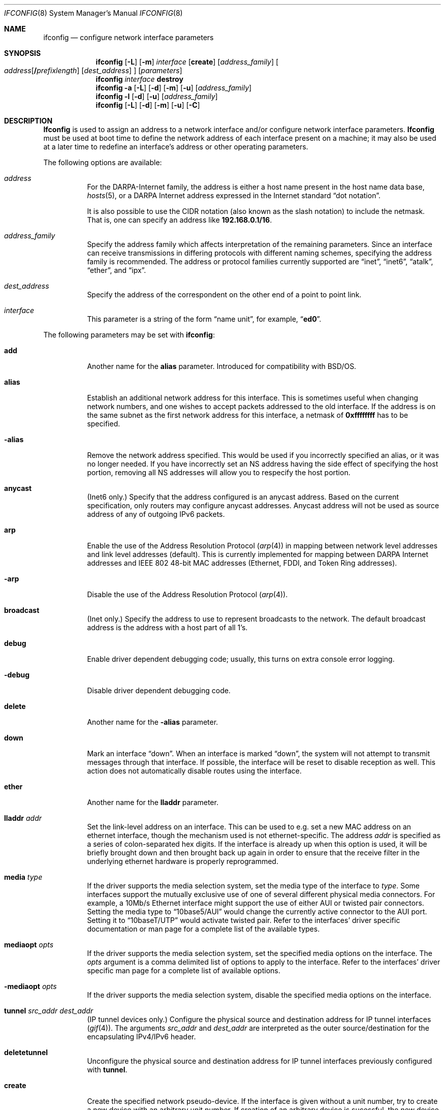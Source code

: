 .\" Copyright (c) 1983, 1991, 1993
.\"	The Regents of the University of California.  All rights reserved.
.\"
.\" Redistribution and use in source and binary forms, with or without
.\" modification, are permitted provided that the following conditions
.\" are met:
.\" 1. Redistributions of source code must retain the above copyright
.\"    notice, this list of conditions and the following disclaimer.
.\" 2. Redistributions in binary form must reproduce the above copyright
.\"    notice, this list of conditions and the following disclaimer in the
.\"    documentation and/or other materials provided with the distribution.
.\" 3. All advertising materials mentioning features or use of this software
.\"    must display the following acknowledgment:
.\"	This product includes software developed by the University of
.\"	California, Berkeley and its contributors.
.\" 4. Neither the name of the University nor the names of its contributors
.\"    may be used to endorse or promote products derived from this software
.\"    without specific prior written permission.
.\"
.\" THIS SOFTWARE IS PROVIDED BY THE REGENTS AND CONTRIBUTORS ``AS IS'' AND
.\" ANY EXPRESS OR IMPLIED WARRANTIES, INCLUDING, BUT NOT LIMITED TO, THE
.\" IMPLIED WARRANTIES OF MERCHANTABILITY AND FITNESS FOR A PARTICULAR PURPOSE
.\" ARE DISCLAIMED.  IN NO EVENT SHALL THE REGENTS OR CONTRIBUTORS BE LIABLE
.\" FOR ANY DIRECT, INDIRECT, INCIDENTAL, SPECIAL, EXEMPLARY, OR CONSEQUENTIAL
.\" DAMAGES (INCLUDING, BUT NOT LIMITED TO, PROCUREMENT OF SUBSTITUTE GOODS
.\" OR SERVICES; LOSS OF USE, DATA, OR PROFITS; OR BUSINESS INTERRUPTION)
.\" HOWEVER CAUSED AND ON ANY THEORY OF LIABILITY, WHETHER IN CONTRACT, STRICT
.\" LIABILITY, OR TORT (INCLUDING NEGLIGENCE OR OTHERWISE) ARISING IN ANY WAY
.\" OUT OF THE USE OF THIS SOFTWARE, EVEN IF ADVISED OF THE POSSIBILITY OF
.\" SUCH DAMAGE.
.\"
.\"     From: @(#)ifconfig.8	8.3 (Berkeley) 1/5/94
.\" $FreeBSD: src/sbin/ifconfig/ifconfig.8,v 1.27.2.14 2001/08/23 06:35:38 yar Exp $
.\"
.Dd July 2, 2001
.Dt IFCONFIG 8
.Os
.Sh NAME
.Nm ifconfig
.Nd configure network interface parameters
.Sh SYNOPSIS
.Nm ifconfig
.Op Fl L
.Op Fl m
.Ar interface
.Op Cm create
.Op Ar address_family
.Oo
.Ar address Ns Op Cm / Ns Ar prefixlength
.Op Ar dest_address
.Oc
.Op Ar parameters
.Nm
.Ar interface
.Cm destroy
.Nm
.Fl a
.Op Fl L
.Op Fl d
.Op Fl m
.Op Fl u
.Op Ar address_family
.Nm ifconfig
.Fl l
.Op Fl d
.Op Fl u
.Op Ar address_family
.Nm
.Op Fl L
.Op Fl d
.Op Fl m
.Op Fl u
.Op Fl C
.Sh DESCRIPTION
.Nm Ifconfig
is used to assign an address
to a network interface and/or configure
network interface parameters.
.Nm Ifconfig
must be used at boot time to define the network address
of each interface present on a machine; it may also be used at
a later time to redefine an interface's address
or other operating parameters.
.Pp
The following options are available:
.Bl -tag -width indent
.It Ar address
For the
.Tn DARPA Ns -Internet
family,
the address is either a host name present in the host name data
base,
.Xr hosts 5 ,
or a
.Tn DARPA
Internet address expressed in the Internet standard
.Dq dot notation .
.Pp
It is also possible to use the CIDR notation (also known as the
slash notation) to include the netmask.
That is, one can specify an address like
.Li 192.168.0.1/16 .
.\" For the Xerox Network Systems(tm) family,
.\" addresses are
.\" .Ar net:a.b.c.d.e.f ,
.\" where
.\" .Ar net
.\" is the assigned network number (in decimal),
.\" and each of the six bytes of the host number,
.\" .Ar a
.\" through
.\" .Ar f ,
.\" are specified in hexadecimal.
.\" The host number may be omitted on IEEE 802 protocol
.\" (Ethernet, FDDI, and Token Ring) interfaces,
.\" which use the hardware physical address,
.\" and on interfaces other than the first.
.\" For the
.\" .Tn ISO
.\" family, addresses are specified as a long hexadecimal string,
.\" as in the Xerox family.
.\" However, two consecutive dots imply a zero
.\" byte, and the dots are optional, if the user wishes to (carefully)
.\" count out long strings of digits in network byte order.
.It Ar address_family
Specify the
address family
which affects interpretation of the remaining parameters.
Since an interface can receive transmissions in differing protocols
with different naming schemes, specifying the address family is recommended.
The address or protocol families currently
supported are
.Dq inet ,
.Dq inet6 ,
.Dq atalk ,
.Dq ether ,
.\" .Dq iso ,
and
.Dq ipx .
.\" and
.\" .Dq ns .
.It Ar dest_address
Specify the address of the correspondent on the other end
of a point to point link.
.It Ar interface
This
parameter is a string of the form
.Dq name unit ,
for example,
.Dq Li ed0 .
.El
.Pp
The following parameters may be set with
.Nm :
.Bl -tag -width indent
.It Cm add
Another name for the
.Cm alias
parameter.
Introduced for compatibility
with
.Bsx .
.It Cm alias
Establish an additional network address for this interface.
This is sometimes useful when changing network numbers, and
one wishes to accept packets addressed to the old interface.
If the address is on the same subnet as the first network address
for this interface, a netmask of
.Li 0xffffffff
has to be specified.
.It Fl alias
Remove the network address specified.
This would be used if you incorrectly specified an alias, or it
was no longer needed.
If you have incorrectly set an NS address having the side effect
of specifying the host portion, removing all NS addresses will
allow you to respecify the host portion.
.It Cm anycast
(Inet6 only.)
Specify that the address configured is an anycast address.
Based on the current specification,
only routers may configure anycast addresses.
Anycast address will not be used as source address of any of outgoing
IPv6 packets.
.It Cm arp
Enable the use of the Address Resolution Protocol
.Pq Xr arp 4
in mapping
between network level addresses and link level addresses (default).
This is currently implemented for mapping between
.Tn DARPA
Internet
addresses and
.Tn IEEE
802 48-bit MAC addresses (Ethernet, FDDI, and Token Ring addresses).
.It Fl arp
Disable the use of the Address Resolution Protocol
.Pq Xr arp 4 .
.It Cm broadcast
(Inet only.)
Specify the address to use to represent broadcasts to the
network.
The default broadcast address is the address with a host part of all 1's.
.It Cm debug
Enable driver dependent debugging code; usually, this turns on
extra console error logging.
.It Fl debug
Disable driver dependent debugging code.
.It Cm delete
Another name for the
.Fl alias
parameter.
.It Cm down
Mark an interface
.Dq down .
When an interface is marked
.Dq down ,
the system will not attempt to
transmit messages through that interface.
If possible, the interface will be reset to disable reception as well.
This action does not automatically disable routes using the interface.
.It Cm ether
Another name for the
.Cm lladdr
parameter.
.\" .It Cm ipdst
.\" This is used to specify an Internet host who is willing to receive
.\" ip packets encapsulating NS packets bound for a remote network.
.\" An apparent point to point link is constructed, and
.\" the address specified will be taken as the NS address and network
.\" of the destination.
.\" IP encapsulation of
.\" .Tn CLNP
.\" packets is done differently.
.It Cm lladdr Ar addr
Set the link-level address on an interface.
This can be used to
e.g. set a new MAC address on an ethernet interface, though the
mechanism used is not ethernet-specific.
The address
.Ar addr
is specified as a series of colon-separated hex digits.
If the interface is already
up when this option is used, it will be briefly brought down and
then brought back up again in order to ensure that the receive
filter in the underlying ethernet hardware is properly reprogrammed.
.It Cm media Ar type
If the driver supports the media selection system, set the media type
of the interface to
.Ar type .
Some interfaces support the mutually exclusive use of one of several
different physical media connectors.
For example, a 10Mb/s Ethernet
interface might support the use of either
.Tn AUI
or twisted pair connectors.
Setting the media type to
.Dq 10base5/AUI
would change the currently active connector to the AUI port.
Setting it to
.Dq 10baseT/UTP
would activate twisted pair.
Refer to the interfaces' driver
specific documentation or man page for a complete list of the
available types.
.It Cm mediaopt Ar opts
If the driver supports the media selection system, set the specified
media options on the interface.
The
.Ar opts
argument
is a comma delimited list of options to apply to the interface.
Refer to the interfaces' driver specific man page for a complete
list of available options.
.It Fl mediaopt Ar opts
If the driver supports the media selection system, disable the
specified media options on the interface.
.It Cm tunnel Ar src_addr dest_addr
(IP tunnel devices only.)
Configure the physical source and destination address for IP tunnel
interfaces
.Pq Xr gif 4 .
The arguments
.Ar src_addr
and
.Ar dest_addr
are interpreted as the outer source/destination for the encapsulating
IPv4/IPv6 header.
.It Cm deletetunnel
Unconfigure the physical source and destination address for IP tunnel
interfaces previously configured with
.Cm tunnel .
.It Cm create
Create the specified network pseudo-device.
If the interface is given without a unit number, try to create a new
device with an arbitrary unit number.
If creation of an arbitrary device is sucessful, the new device name is
printed to standard output.
.It Cm destroy
Destroy the specified network pseudo-device.
.It Cm plumb
Another name for the
.Cm create
parameter.
Included for
.Tn Solaris
compatibility.
.It Cm unplumb
Another name for the
.Cm destroy
parameter.
Included for
.Tn Solaris
compatibility.
.It Cm vlan Ar vlan_tag
If the interface is a vlan pseudo interface, set the vlan tag value
to
.Ar vlan_tag .
This value is a 16-bit number which is used to create an 802.1Q
vlan header for packets sent from the vlan interface.
Note that
.Cm vlan
and
.Cm vlandev
must both be set at the same time.
.It Cm vlandev Ar iface
If the interface is a vlan pseudo device, associate physical interface
.Ar iface
with it.
Packets transmitted through the vlan interface will be
diverted to the specified physical interface
.Ar iface
with 802.1Q vlan encapsulation.
Packets with 802.1Q encapsulation received
by the parent interface with the correct vlan tag will be diverted to
the associated vlan pseudo-interface.
The vlan interface is assigned a
copy of the parent interface's flags and the parent's ethernet address.
The
.Cm vlandev
and
.Cm vlan
must both be set at the same time.
If the vlan interface already has
a physical interface associated with it, this command will fail.
To
change the association to another physical interface, the existing
association must be cleared first.
.Pp
Note: if the
.Cm link0
flag is set on the vlan interface, the vlan pseudo
interface's behavior changes: the
.Cm link0
tells the vlan interface that the
parent interface supports insertion and extraction of vlan tags on its
own (usually in firmware) and that it should pass packets to and from
the parent unaltered.
.It Fl vlandev Ar iface
If the driver is a vlan pseudo device, disassociate the physical interface
.Ar iface
from it.
This breaks the link between the vlan interface and its parent,
clears its vlan tag, flags and its link address and shuts the interface down.
.It Cm metric Ar n
Set the routing metric of the interface to
.Ar n ,
default 0.
The routing metric is used by the routing protocol
.Pq Xr routed 8 .
Higher metrics have the effect of making a route
less favorable; metrics are counted as addition hops
to the destination network or host.
.It Cm mtu Ar n
Set the maximum transmission unit of the interface to
.Ar n ,
default is interface specific.
The MTU is used to limit the size of packets that are transmitted on an
interface.
Not all interfaces support setting the MTU, and some interfaces have
range restrictions.
.It Cm netmask Ar mask
.\" (Inet and ISO.)
(Inet only.)
Specify how much of the address to reserve for subdividing
networks into sub-networks.
The mask includes the network part of the local address
and the subnet part, which is taken from the host field of the address.
The mask can be specified as a single hexadecimal number
with a leading
.Ql 0x ,
with a dot-notation Internet address,
or with a pseudo-network name listed in the network table
.Xr networks 5 .
The mask contains 1's for the bit positions in the 32-bit address
which are to be used for the network and subnet parts,
and 0's for the host part.
The mask should contain at least the standard network portion,
and the subnet field should be contiguous with the network
portion.
.Pp
The netmask can also be specified in CIDR notation after the address.
See the
.Ar address
option above for more information.
.It Cm prefixlen Ar len
(Inet6 only.)
Specify that
.Ar len
bits are reserved for subdividing networks into sub-networks.
The
.Ar len
must be integer, and for syntactical reason it must be between 0 to 128.
It is almost always 64 under the current IPv6 assignment rule.
If the parameter is omitted, 64 is used.
.\" see
.\" Xr eon 5 .
.\" .It Cm nsellength Ar n
.\" .Pf ( Tn ISO
.\" only)
.\" This specifies a trailing number of bytes for a received
.\" .Tn NSAP
.\" used for local identification, the remaining leading part of which is
.\" taken to be the
.\" .Tn NET
.\" (Network Entity Title).
.\" The default value is 1, which is conformant to US
.\" .Tn GOSIP .
.\" When an ISO address is set in an ifconfig command,
.\" it is really the
.\" .Tn NSAP
.\" which is being specified.
.\" For example, in
.\" .Tn US GOSIP ,
.\" 20 hex digits should be
.\" specified in the
.\" .Tn ISO NSAP
.\" to be assigned to the interface.
.\" There is some evidence that a number different from 1 may be useful
.\" for
.\" .Tn AFI
.\" 37 type addresses.
.It Cm range Ar netrange
Under appletalk, set the interface to respond to a
.Ar netrange
of the form
.Ar startnet Ns - Ns Ar endnet .
Appletalk uses this scheme instead of
netmasks though
.Fx
implements it internally as a set of netmasks.
.It Cm remove
Another name for the
.Fl alias
parameter.
Introduced for compatibility
with
.Bsx .
.It Cm phase
The argument following this specifies the version (phase) of the
Appletalk network attached to the interface.
Values of 1 or 2 are permitted.
.Sm off
.It Cm link Op Cm 0 No - Cm 2
.Sm on
Enable special processing of the link level of the interface.
These three options are interface specific in actual effect, however,
they are in general used to select special modes of operation.
An example
of this is to enable SLIP compression, or to select the connector type
for some Ethernet cards.
Refer to the man page for the specific driver
for more information.
.Sm off
.It Fl link Op Cm 0 No - Cm 2
.Sm on
Disable special processing at the link level with the specified interface.
.It Cm up
Mark an interface
.Dq up .
This may be used to enable an interface after an
.Dq Nm Cm down .
It happens automatically when setting the first address on an interface.
If the interface was reset when previously marked down,
the hardware will be re-initialized.
.It Cm ssid Ar ssid
For IEEE 802.11 wireless interfaces, set the desired Service Set
Identifier (aka network name).
The SSID is a string up to 32 characters
in length and may be specified as either a normal string or in
hexadecimal when proceeded by
.Ql 0x .
Additionally, the SSID may be cleared by setting it to
.Ql - .
.It Cm nwid Ar ssid
Another name for the
.Cm ssid
parameter.
Included for
.Nx
compatibility.
.It Cm stationname Ar name
For IEEE 802.11 wireless interfaces, set the name of this station.
It appears that the station name is not really part of the IEEE 802.11
protocol though all interfaces seem to support it.
As such it only
seems to be meaningful to identical or virtually identical equipment.
Setting the station name is identical in syntax to setting the SSID.
.It Cm station Ar name
Another name for the
.Cm stationname
parameter.
Included for
.Bsx
compatibility.
.It Cm channel Ar number
For IEEE 802.11 wireless interfaces, set the desired channel.
Channels range from 1 to 14, but the exact selection available
depends on the region your adaptor was manufactured for.
Setting
the channel to 0 will give you the default for your adaptor.
Many
adaptors ignore this setting unless you are in ad-hoc mode.
.It Cm authmode Ar mode
For IEEE 802.11 wireless interfaces, set the desired authentication mode
in infrastructure mode.
Not all adaptors support all modes.
The set of
valid modes is
.Dq none ,
.Dq open ,
and
.Dq shared .
Modes are case insensitive.
.It Cm powersave
For IEEE 802.11 wireless interfaces, enable powersave mode.
.It Fl powersave
For IEEE 802.11 wireless interfaces, disable powersave mode.
.It Cm powersavesleep Ar sleep
For IEEE 802.11 wireless interfaces, set the desired max powersave sleep
time in milliseconds.
.It Cm wepmode Ar mode
For IEEE 802.11 wireless interfaces, set the desired WEP mode.
Not all adaptors support all modes.
The set of valid modes is
.Dq off ,
.Dq on ,
and
.Dq mixed .
.Dq Mixed
mode explicitly tells the adaptor to allow association with access
points which allow both encrypted and unencrypted traffic.
On these adaptors,
.Dq on
means that the access point must only allow encrypted connections.
On other adaptors,
.Dq on
is generally another name for
.Dq mixed .
Modes are case insensitive.
.It Cm weptxkey Ar index
For IEEE 802.11 wireless interfaces, set the WEP key to be used for
transmission.
.It Cm wepkey Ar key Ns | Ns Ar index : Ns Ar key
For IEEE 802.11 wireless interfaces, set the selected WEP key.
If an
.Ar index
is not given, key 1 is set.
A WEP key will be either 5 or 13
characters (40 or 104 bits) depending of the local network and the
capabilities of the adaptor.
It may be specified either as a plain
string or as a string of hexadecimal digits proceeded by
.Ql 0x .
A key may be cleared by setting it to
.Ql - .
If WEP is supported then there are at least four keys.
Some adaptors support more then four keys.
If that is the case, then the first four keys
(1-4) will be the standard temporary keys and any others will be adaptor
specific keys such as permanent keys stored in NVRAM.
.It Cm wep
Another way of saying
.Cm wepmode on .
Included for
.Bsx
compatibility.
.It Fl wep
Another way of saying
.Cm wepmode off .
Included for
.Bsx
compatibility.
.It Cm nwkey key
Another way of saying:
.Pp
.Dq Li "wepmode on weptxkey 1 wepkey 1:key wepkey 2:- wepkey 3:- wepkey 4:-" .
.Pp
Included for
.Nx
compatibility.
.It Cm nwkey Xo
.Sm off
.Ar n : k1 , k2 , k3 , k4
.Sm on
.Xc
Another way of saying
.Pp
.Dq Li "wepmode on weptxkey n wepkey 1:k1 wepkey 2:k2 wepkey 3:k3 wepkey 4:k4" .
.Pp
Included for
.Nx
compatibility.
.It Fl nwkey
Another way of saying
.Cm wepmode off .
.Pp
Included for
.Nx
compatibility.
.El
.Pp
.Nm Ifconfig
displays the current configuration for a network interface
when no optional parameters are supplied.
If a protocol family is specified,
.Nm
will report only the details specific to that protocol family.
.Pp
If the driver does supports the media selection system, the supported
media list will be included in the output.
.Pp
If the
.Fl m
flag is passed before an interface name,
.Nm
will display all
of the supported media for the specified interface.
If
.Fl L
flag is supplied, address lifetime is displayed for IPv6 addresses,
as time offset string.
.Pp
Optionally, the
.Fl a
flag may be used instead of an interface name.
This flag instructs
.Nm
to display information about all interfaces in the system.
The
.Fl d
flag limits this to interfaces that are down, and
.Fl u
limits this to interfaces that are up.
When no arguments are given,
.Fl a
is implied.
.Pp
The
.Fl l
flag may be used to list all available interfaces on the system, with
no other additional information.
Use of this flag is mutually exclusive
with all other flags and commands, except for
.Fl d
(only list interfaces that are down)
and
.Fl u
(only list interfaces that are up).
.Pp
The
.Fl C
flag may be used to list all of the interface cloners available on
the system, with no additional information.
Use of this flag is mutually exclusive with all other flags and commands.
.Pp
Only the super-user may modify the configuration of a network interface.
.Sh NOTES
The media selection system is relatively new and only some drivers support
it (or have need for it).
.Sh DIAGNOSTICS
Messages indicating the specified interface does not exist, the
requested address is unknown, or the user is not privileged and
tried to alter an interface's configuration.
.Sh BUGS
IPv6 link-local addresses are required for several basic communication
between IPv6 node.
If they are deleted by
.Nm
manually, the kernel might show very strange behavior.
So, such manual deletions are strongly discouraged.
.Sh SEE ALSO
.Xr netstat 1 ,
.Xr netintro 4 ,
.\" .Xr eon 5 ,
.Xr rc 8 ,
.Xr routed 8
.Sh HISTORY
The
.Nm
command appeared in
.Bx 4.2 .
